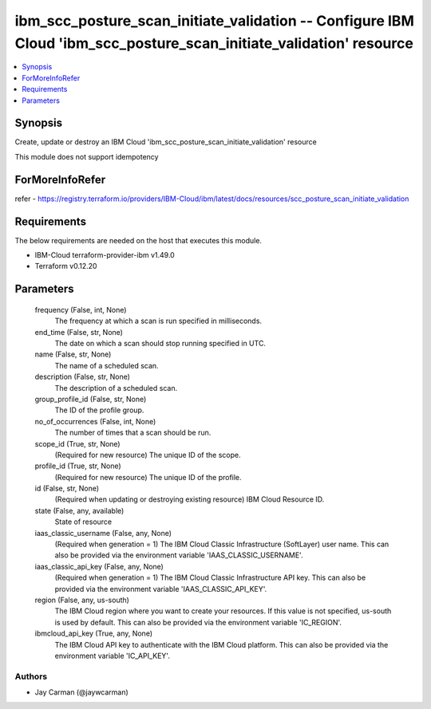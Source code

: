 
ibm_scc_posture_scan_initiate_validation -- Configure IBM Cloud 'ibm_scc_posture_scan_initiate_validation' resource
===================================================================================================================

.. contents::
   :local:
   :depth: 1


Synopsis
--------

Create, update or destroy an IBM Cloud 'ibm_scc_posture_scan_initiate_validation' resource

This module does not support idempotency


ForMoreInfoRefer
----------------
refer - https://registry.terraform.io/providers/IBM-Cloud/ibm/latest/docs/resources/scc_posture_scan_initiate_validation

Requirements
------------
The below requirements are needed on the host that executes this module.

- IBM-Cloud terraform-provider-ibm v1.49.0
- Terraform v0.12.20



Parameters
----------

  frequency (False, int, None)
    The frequency at which a scan is run specified in milliseconds.


  end_time (False, str, None)
    The date on which a scan should stop running specified in UTC.


  name (False, str, None)
    The name of a scheduled scan.


  description (False, str, None)
    The description of a scheduled scan.


  group_profile_id (False, str, None)
    The ID of the profile group.


  no_of_occurrences (False, int, None)
    The number of times that a scan should be run.


  scope_id (True, str, None)
    (Required for new resource) The unique ID of the scope.


  profile_id (True, str, None)
    (Required for new resource) The unique ID of the profile.


  id (False, str, None)
    (Required when updating or destroying existing resource) IBM Cloud Resource ID.


  state (False, any, available)
    State of resource


  iaas_classic_username (False, any, None)
    (Required when generation = 1) The IBM Cloud Classic Infrastructure (SoftLayer) user name. This can also be provided via the environment variable 'IAAS_CLASSIC_USERNAME'.


  iaas_classic_api_key (False, any, None)
    (Required when generation = 1) The IBM Cloud Classic Infrastructure API key. This can also be provided via the environment variable 'IAAS_CLASSIC_API_KEY'.


  region (False, any, us-south)
    The IBM Cloud region where you want to create your resources. If this value is not specified, us-south is used by default. This can also be provided via the environment variable 'IC_REGION'.


  ibmcloud_api_key (True, any, None)
    The IBM Cloud API key to authenticate with the IBM Cloud platform. This can also be provided via the environment variable 'IC_API_KEY'.













Authors
~~~~~~~

- Jay Carman (@jaywcarman)

